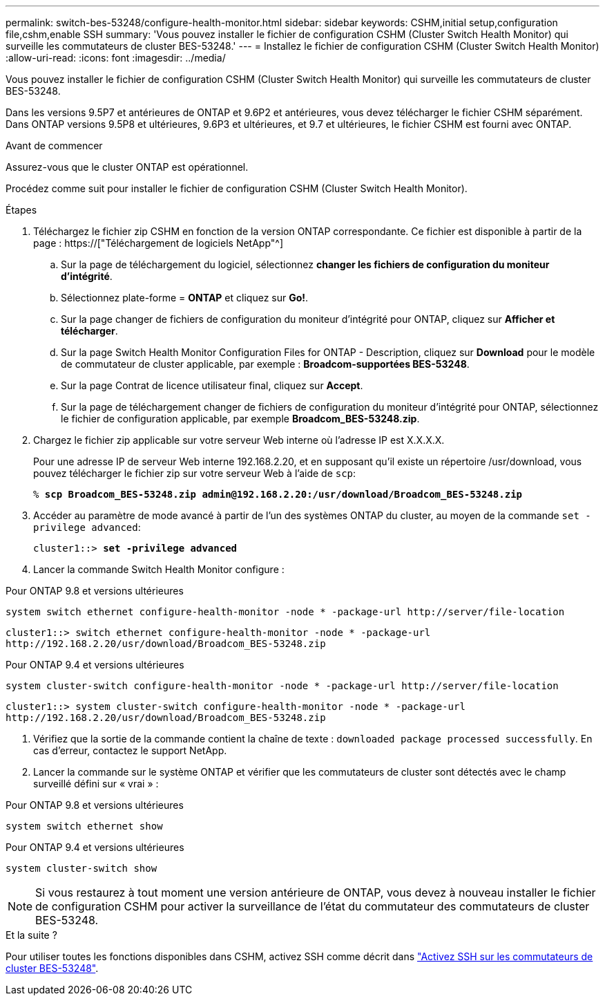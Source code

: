 ---
permalink: switch-bes-53248/configure-health-monitor.html 
sidebar: sidebar 
keywords: CSHM,initial setup,configuration file,cshm,enable SSH 
summary: 'Vous pouvez installer le fichier de configuration CSHM (Cluster Switch Health Monitor) qui surveille les commutateurs de cluster BES-53248.' 
---
= Installez le fichier de configuration CSHM (Cluster Switch Health Monitor)
:allow-uri-read: 
:icons: font
:imagesdir: ../media/


[role="lead"]
Vous pouvez installer le fichier de configuration CSHM (Cluster Switch Health Monitor) qui surveille les commutateurs de cluster BES-53248.

Dans les versions 9.5P7 et antérieures de ONTAP et 9.6P2 et antérieures, vous devez télécharger le fichier CSHM séparément. Dans ONTAP versions 9.5P8 et ultérieures, 9.6P3 et ultérieures, et 9.7 et ultérieures, le fichier CSHM est fourni avec ONTAP.

.Avant de commencer
Assurez-vous que le cluster ONTAP est opérationnel.

Procédez comme suit pour installer le fichier de configuration CSHM (Cluster Switch Health Monitor).

.Étapes
. Téléchargez le fichier zip CSHM en fonction de la version ONTAP correspondante. Ce fichier est disponible à partir de la page : https://["Téléchargement de logiciels NetApp"^]
+
.. Sur la page de téléchargement du logiciel, sélectionnez *changer les fichiers de configuration du moniteur d'intégrité*.
.. Sélectionnez plate-forme = *ONTAP* et cliquez sur *Go!*.
.. Sur la page changer de fichiers de configuration du moniteur d'intégrité pour ONTAP, cliquez sur *Afficher et télécharger*.
.. Sur la page Switch Health Monitor Configuration Files for ONTAP - Description, cliquez sur *Download* pour le modèle de commutateur de cluster applicable, par exemple : *Broadcom-supportées BES-53248*.
.. Sur la page Contrat de licence utilisateur final, cliquez sur *Accept*.
.. Sur la page de téléchargement changer de fichiers de configuration du moniteur d'intégrité pour ONTAP, sélectionnez le fichier de configuration applicable, par exemple *Broadcom_BES-53248.zip*.


. Chargez le fichier zip applicable sur votre serveur Web interne où l'adresse IP est X.X.X.X.
+
Pour une adresse IP de serveur Web interne 192.168.2.20, et en supposant qu'il existe un répertoire /usr/download, vous pouvez télécharger le fichier zip sur votre serveur Web à l'aide de `scp`:

+
[listing, subs="+quotes"]
----
% *scp Broadcom_BES-53248.zip admin@192.168.2.20:/usr/download/Broadcom_BES-53248.zip*
----
. Accéder au paramètre de mode avancé à partir de l'un des systèmes ONTAP du cluster, au moyen de la commande `set -privilege advanced`:
+
[listing, subs="+quotes"]
----
cluster1::> *set -privilege advanced*
----
. Lancer la commande Switch Health Monitor configure :


[role="tabbed-block"]
====
.Pour ONTAP 9.8 et versions ultérieures
--
`system switch ethernet configure-health-monitor -node * -package-url \http://server/file-location`

[listing]
----
cluster1::> switch ethernet configure-health-monitor -node * -package-url
http://192.168.2.20/usr/download/Broadcom_BES-53248.zip
----
--
.Pour ONTAP 9.4 et versions ultérieures
--
`system cluster-switch configure-health-monitor -node * -package-url \http://server/file-location`

[listing]
----
cluster1::> system cluster-switch configure-health-monitor -node * -package-url
http://192.168.2.20/usr/download/Broadcom_BES-53248.zip
----
--
====
. [[step5]]Vérifiez que la sortie de la commande contient la chaîne de texte : `downloaded package processed successfully`. En cas d'erreur, contactez le support NetApp.
. Lancer la commande sur le système ONTAP et vérifier que les commutateurs de cluster sont détectés avec le champ surveillé défini sur « vrai » :


[role="tabbed-block"]
====
.Pour ONTAP 9.8 et versions ultérieures
--
`system switch ethernet show`

--
.Pour ONTAP 9.4 et versions ultérieures
--
`system cluster-switch show`

--
====

NOTE: Si vous restaurez à tout moment une version antérieure de ONTAP, vous devez à nouveau installer le fichier de configuration CSHM pour activer la surveillance de l'état du commutateur des commutateurs de cluster BES-53248.

.Et la suite ?
Pour utiliser toutes les fonctions disponibles dans CSHM, activez SSH comme décrit dans link:configure-ssh.html["Activez SSH sur les commutateurs de cluster BES-53248"].
